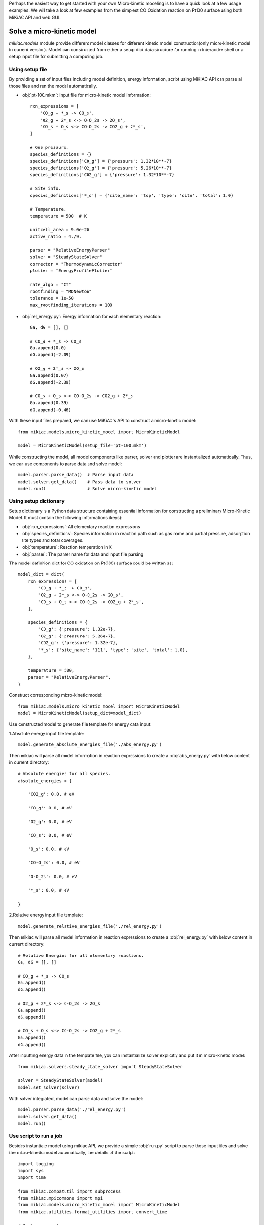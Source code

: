 Perhaps the easiest way to get started with your own Micro-kinetic modeling is to have a quick look at a few usage examples. We will take a look at few examples from the simplest CO Oxidation reaction on Pt100 surface using both MiKiAC API and web GUI.

Solve a micro-kinetic model
-----------------------------

`mikiac.models` module provide different model classes for different kinetic model construction(only micro-kinetic model in current version). Model can constructed from either a setup dict data structure for running in interactive shell or a setup input file for submitting a computing job.

Using setup file
****************

By providing a set of input files including model definition, energy information, script using MiKiAC API can parse all those files and run the model automatically.

- :obj:`pt-100.mkm`: Input file for micro-kinetic model information::

    rxn_expressions = [
        'CO_g + *_s -> CO_s',
        'O2_g + 2*_s <-> O-O_2s -> 2O_s',
        'CO_s + O_s <-> CO-O_2s -> CO2_g + 2*_s',
    ]

    # Gas pressure.
    species_definitions = {}
    species_definitions['CO_g'] = {'pressure': 1.32*10**-7}
    species_definitions['O2_g'] = {'pressure': 5.26*10**-7}
    species_definitions['CO2_g'] = {'pressure': 1.32*10**-7}

    # Site info.
    species_definitions['*_s'] = {'site_name': 'top', 'type': 'site', 'total': 1.0}

    # Temperature.
    temperature = 500  # K

    unitcell_area = 9.0e-20
    active_ratio = 4./9.

    parser = "RelativeEnergyParser"
    solver = "SteadyStateSolver"
    corrector = "ThermodynamicCorrector"
    plotter = "EnergyProfilePlotter"

    rate_algo = "CT"
    rootfinding = "MDNewton"
    tolerance = 1e-50
    max_rootfinding_iterations = 100

- :obj:`rel_energy.py`: Energy information for each elementary reaction::

    Ga, dG = [], []

    # CO_g + *_s -> CO_s
    Ga.append(0.0)
    dG.append(-2.09)

    # O2_g + 2*_s -> 2O_s
    Ga.append(0.07)
    dG.append(-2.39)

    # CO_s + O_s <-> CO-O_2s -> CO2_g + 2*_s
    Ga.append(0.39)
    dG.append(-0.46)

With these input files prepared, we can use MiKiAC's API to construct a micro-kinetic model::

    from mikiac.models.micro_kinetic_model import MicroKineticModel

    model = MicroKineticModel(setup_file='pt-100.mkm')

While constructing the model, all model components like parser, solver and plotter are instantialized automatically. Thus, we can use components to parse data and solve model::

    model.parser.parse_data()  # Parse input data
    model.solver.get_data()    # Pass data to solver
    model.run()                # Solve micro-kinetic model


Using setup dictionary
**********************

Setup dictionary is a Python data structure containing essential information for constructing a preliminary Micro-Kinetic Model. It must contain the following informations (keys):

- :obj:`rxn_expressions`: All elementary reaction expressions
- :obj:`species_definitions`: Species information in reaction path such as gas name and partial pressure, adsorption site types and total coverages.
- :obj:`temperature`: Reaction temperation in K
- :obj:`parser`: The parser name for data and input file parsing

The model definition dict for CO oxidation on Pt(100) surface could be written as::

    model_dict = dict(
        rxn_expressions = [
            'CO_g + *_s -> CO_s',
            'O2_g + 2*_s <-> O-O_2s -> 2O_s',
            'CO_s + O_s <-> CO-O_2s -> CO2_g + 2*_s',
        ],

        species_definitions = {
            'CO_g': {'pressure': 1.32e-7},
            'O2_g': {'pressure': 5.26e-7},
            'CO2_g': {'pressure': 1.32e-7},
            '*_s': {'site_name': '111', 'type': 'site', 'total': 1.0},
        },

        temperature = 500,
        parser = "RelativeEnergyParser",
    )

Construct corresponding micro-kinetic model::

    from mikiac.models.micro_kinetic_model import MicroKineticModel
    model = MicroKineticModel(setup_dict=model_dict)

Use constructed model to generate file template for energy data input:

1.Absolute energy input file template::

   model.generate_absolute_energies_file('./abs_energy.py')

Then mikiac will parse all model information in reaction expressions to create a :obj:`abs_energy.py` with below content in current directory::

    # Absolute energies for all species.
    absolute_energies = {

        'CO2_g': 0.0, # eV

        'CO_g': 0.0, # eV

        'O2_g': 0.0, # eV

        'CO_s': 0.0, # eV

        'O_s': 0.0, # eV

        'CO-O_2s': 0.0, # eV

        'O-O_2s': 0.0, # eV

        '*_s': 0.0, # eV

    }

2.Relative energy input file template::

    model.generate_relative_energies_file('./rel_energy.py')

Then mikiac will parse all model information in reaction expressions to create a :obj:`rel_energy.py` with below content in current directory::

    # Relative Energies for all elementary reactions.
    Ga, dG = [], []

    # CO_g + *_s -> CO_s
    Ga.append()
    dG.append()

    # O2_g + 2*_s <-> O-O_2s -> 2O_s
    Ga.append()
    dG.append()

    # CO_s + O_s <-> CO-O_2s -> CO2_g + 2*_s
    Ga.append()
    dG.append()

After inputting energy data in the template file, you can instantialize solver explicitly and put it in micro-kinetic model::

    from mikiac.solvers.steady_state_solver import SteadyStateSolver
    
    solver = SteadyStateSolver(model)
    model.set_solver(solver)

With solver integrated, model can parse data and solve the model::

    model.parser.parse_data('./rel_energy.py')
    model.solver.get_data()
    model.run()

Use script to run a job
***********************

Besides instantiate model using mikiac API, we provide a simple :obj:`run.py` script to parse those input files and solve the micro-kinetic model automatically, the details of the script::

    import logging
    import sys
    import time

    from mikiac.compatutil import subprocess
    from mikiac.mpicommons import mpi
    from mikiac.models.micro_kinetic_model import MicroKineticModel
    from mikiac.utilities.format_utilities import convert_time

    # Custom parameters.
    OdeInterval = 0.001          # ODE integration time interval.
    OdeEnd = 1          # ODE integration time limit.
    OdeOutput = True           # Output ODE integration data or not.
    CalcXRC = True             # Calculate Degree of Rate Control(XRC) or not.
    ProductionName = "CO2_g"  # Production name of your model.
    OdeOnly = False             # Do ODE integration only.

    if "__main__" == __name__:
        # Clean up current dir.
        subprocess.getstatusoutput("rm -rf out.log auto_*")

        # Set script logger.
        logger = logging.getLogger("model.MkmRunScript")

        # Get setup file.
        status, output= subprocess.getstatusoutput("ls *.mkm | tail -1")
        if status:
            if mpi.is_master:
                logger.error(output)
                logger.info("Exiting...")
            sys.exit(1)

        start = time.time()
        try:
            # Build micor-kinetic model.
            model = MicroKineticModel(setup_file=output)

            # Read data.
            parser = model.parser
            solver = model.solver
            parser.parse_data()
            solver.get_data()

            # Initial coverages guess.
            trajectory = solver.solve_ode(time_span=OdeInterval,
                                          time_end=OdeEnd,
                                          traj_output=OdeOutput)
            init_guess = trajectory[-1]

            # Run.
            model.run(init_cvgs=init_guess,
                      solve_ode=OdeOnly,
                      coarse_guess=False,
                      XRC=CalcXRC,
                      product_name=ProductionName)
        except Exception as e:
            if mpi.is_master:
                msg = "{} exception is catched.".format(type(e).__name__)
                logger.exception(msg)
            raise e

        # Time used.
        end = time.time()
        t = end - start
        h, m, s = convert_time(t)

        if mpi.is_master:
            logger.info("Time used: {:d} h {:d} min {:f} sec".format(h, m, s))

Just use Python to execute the script to run the job::

    python run.py

Of course, instead of using built-in script, users can write their own script with mikac API to customize the functionality.

After the solving is finished, new output files are generated in current directory:

- :obj:`out.log`: All output log information such as TOFs, reversibilities, steady state coverages and so on.
- :obj:`data.pkl`: Serialized result data such as turnover frequencies (TOF), steady state coverages and so on. Variable to be dumped is controlled in setup file.
- :obj:`auto_ode_coverages.py`: A python module file containing ODE integration data

With ODE plotting script in MiKiAC package, the ODE integration trajectory can be visualized:

.. figure:: ../_static/ode_integration.png
   :scale: 60 %
   :align: center
   :figwidth: 100 %
   :alt: ODE integration
